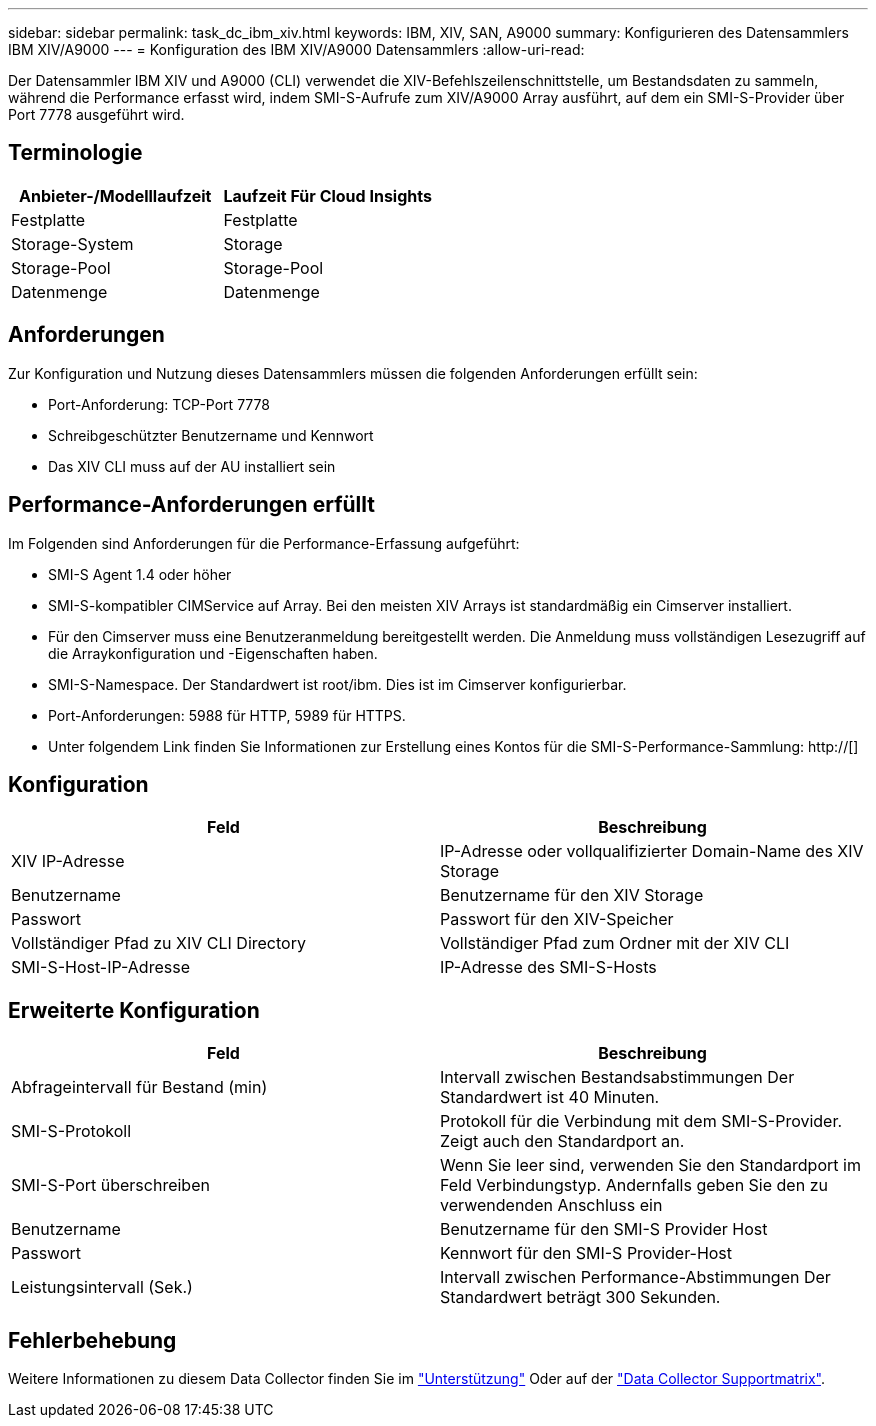 ---
sidebar: sidebar 
permalink: task_dc_ibm_xiv.html 
keywords: IBM, XIV, SAN, A9000 
summary: Konfigurieren des Datensammlers IBM XIV/A9000 
---
= Konfiguration des IBM XIV/A9000 Datensammlers
:allow-uri-read: 


[role="lead"]
Der Datensammler IBM XIV und A9000 (CLI) verwendet die XIV-Befehlszeilenschnittstelle, um Bestandsdaten zu sammeln, während die Performance erfasst wird, indem SMI-S-Aufrufe zum XIV/A9000 Array ausführt, auf dem ein SMI-S-Provider über Port 7778 ausgeführt wird.



== Terminologie

[cols="2*"]
|===
| Anbieter-/Modelllaufzeit | Laufzeit Für Cloud Insights 


| Festplatte | Festplatte 


| Storage-System | Storage 


| Storage-Pool | Storage-Pool 


| Datenmenge | Datenmenge 
|===


== Anforderungen

Zur Konfiguration und Nutzung dieses Datensammlers müssen die folgenden Anforderungen erfüllt sein:

* Port-Anforderung: TCP-Port 7778
* Schreibgeschützter Benutzername und Kennwort
* Das XIV CLI muss auf der AU installiert sein




== Performance-Anforderungen erfüllt

Im Folgenden sind Anforderungen für die Performance-Erfassung aufgeführt:

* SMI-S Agent 1.4 oder höher
* SMI-S-kompatibler CIMService auf Array. Bei den meisten XIV Arrays ist standardmäßig ein Cimserver installiert.
* Für den Cimserver muss eine Benutzeranmeldung bereitgestellt werden. Die Anmeldung muss vollständigen Lesezugriff auf die Arraykonfiguration und -Eigenschaften haben.
* SMI-S-Namespace. Der Standardwert ist root/ibm. Dies ist im Cimserver konfigurierbar.
* Port-Anforderungen: 5988 für HTTP, 5989 für HTTPS.
* Unter folgendem Link finden Sie Informationen zur Erstellung eines Kontos für die SMI-S-Performance-Sammlung: http://[]




== Konfiguration

[cols="2*"]
|===
| Feld | Beschreibung 


| XIV IP-Adresse | IP-Adresse oder vollqualifizierter Domain-Name des XIV Storage 


| Benutzername | Benutzername für den XIV Storage 


| Passwort | Passwort für den XIV-Speicher 


| Vollständiger Pfad zu XIV CLI Directory | Vollständiger Pfad zum Ordner mit der XIV CLI 


| SMI-S-Host-IP-Adresse | IP-Adresse des SMI-S-Hosts 
|===


== Erweiterte Konfiguration

[cols="2*"]
|===
| Feld | Beschreibung 


| Abfrageintervall für Bestand (min) | Intervall zwischen Bestandsabstimmungen Der Standardwert ist 40 Minuten. 


| SMI-S-Protokoll | Protokoll für die Verbindung mit dem SMI-S-Provider. Zeigt auch den Standardport an. 


| SMI-S-Port überschreiben | Wenn Sie leer sind, verwenden Sie den Standardport im Feld Verbindungstyp. Andernfalls geben Sie den zu verwendenden Anschluss ein 


| Benutzername | Benutzername für den SMI-S Provider Host 


| Passwort | Kennwort für den SMI-S Provider-Host 


| Leistungsintervall (Sek.) | Intervall zwischen Performance-Abstimmungen Der Standardwert beträgt 300 Sekunden. 
|===


== Fehlerbehebung

Weitere Informationen zu diesem Data Collector finden Sie im link:concept_requesting_support.html["Unterstützung"] Oder auf der link:https://docs.netapp.com/us-en/cloudinsights/CloudInsightsDataCollectorSupportMatrix.pdf["Data Collector Supportmatrix"].

